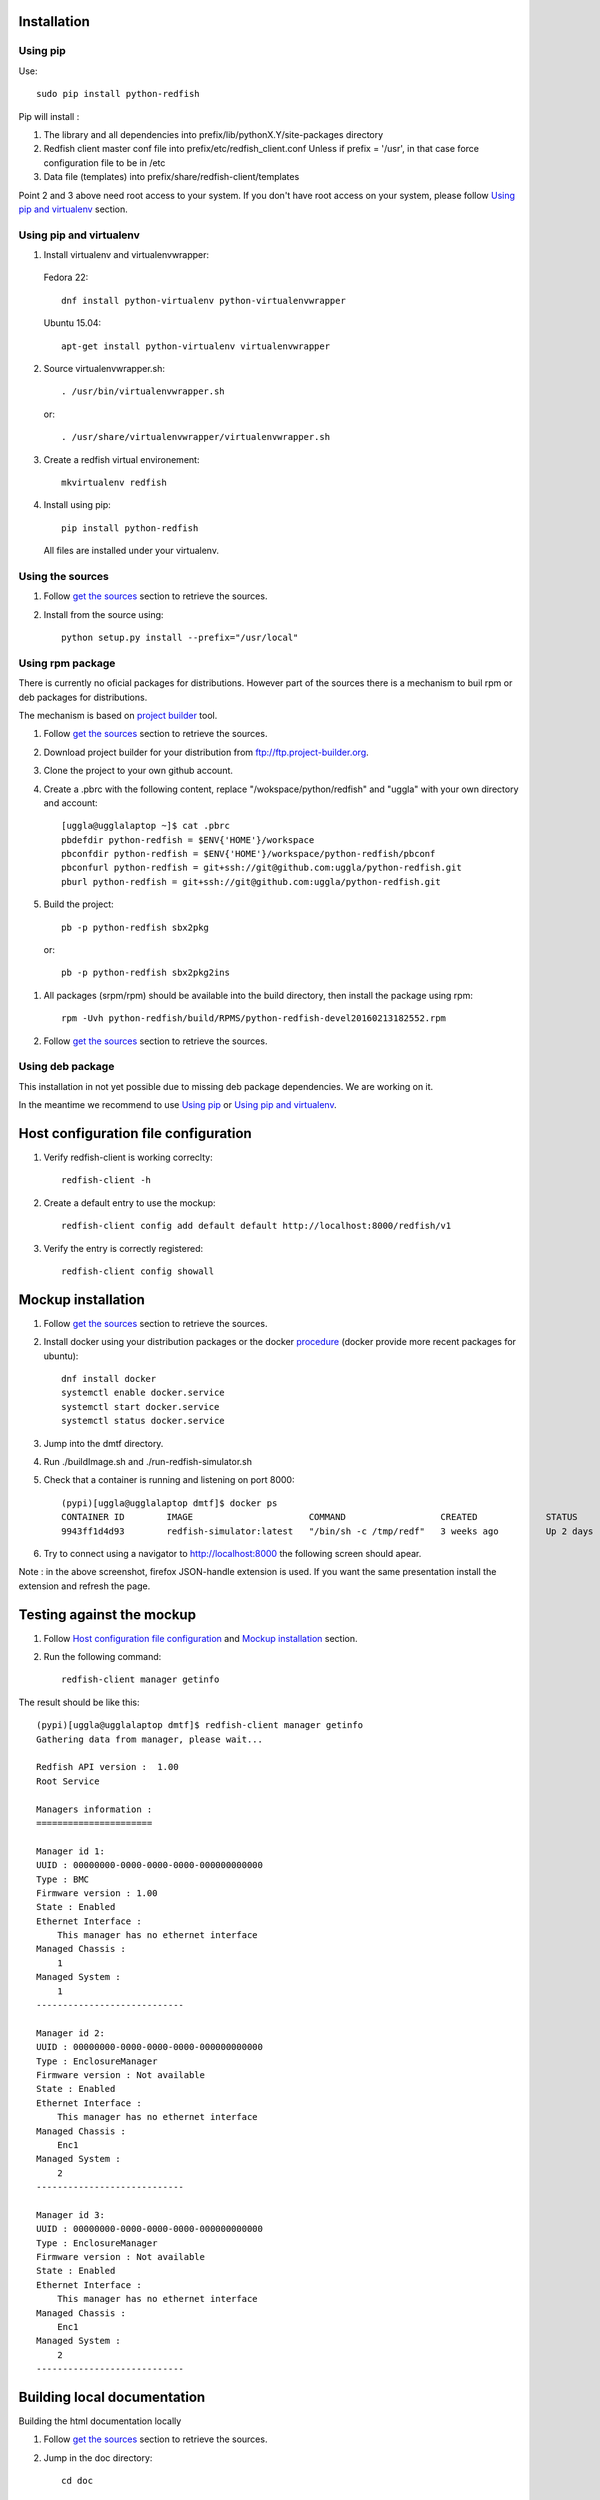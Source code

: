 ============
Installation
============

Using pip
---------
Use::

    sudo pip install python-redfish

Pip will install :

1. The library and all dependencies into prefix/lib/pythonX.Y/site-packages directory
2. Redfish client master conf file into prefix/etc/redfish_client.conf
   Unless if prefix = '/usr', in that case force configuration file to be in /etc

3. Data file (templates) into prefix/share/redfish-client/templates

Point 2 and 3 above need root access to your system. If you don't have root
access on your system, please follow `Using pip and virtualenv`_ section.


Using pip and virtualenv
------------------------

1. Install virtualenv and virtualenvwrapper:

 Fedora 22::

    dnf install python-virtualenv python-virtualenvwrapper

 Ubuntu 15.04::

    apt-get install python-virtualenv virtualenvwrapper

2. Source virtualenvwrapper.sh::

    . /usr/bin/virtualenvwrapper.sh

 or::

    . /usr/share/virtualenvwrapper/virtualenvwrapper.sh

3. Create a redfish virtual environement::

    mkvirtualenv redfish

4. Install using pip::

    pip install python-redfish

 All files are installed under your virtualenv.

Using the sources
-----------------

#. Follow `get the sources <http://pythonhosted.org/python-redfish/readme.html#get-the-sources>`_ section to retrieve the sources.
#. Install from the source using::

    python setup.py install --prefix="/usr/local"


Using rpm package
-----------------

There is currently no oficial packages for distributions.
However part of the sources there is a mechanism to buil rpm or deb packages for distributions.

The mechanism is based on `project builder <http://www.project-builder.org/>`_ tool.

#. Follow `get the sources <http://pythonhosted.org/python-redfish/readme.html#get-the-sources>`_ section to retrieve the sources.
#. Download project builder for your distribution from ftp://ftp.project-builder.org.
#. Clone the project to your own github account.
#. Create a .pbrc with the following content, replace "/wokspace/python/redfish" and "uggla" with your own directory and account::

    [uggla@ugglalaptop ~]$ cat .pbrc
    pbdefdir python-redfish = $ENV{'HOME'}/workspace
    pbconfdir python-redfish = $ENV{'HOME'}/workspace/python-redfish/pbconf
    pbconfurl python-redfish = git+ssh://git@github.com:uggla/python-redfish.git
    pburl python-redfish = git+ssh://git@github.com:uggla/python-redfish.git
#. Build the project::

    pb -p python-redfish sbx2pkg

 or::

    pb -p python-redfish sbx2pkg2ins

#. All packages (srpm/rpm) should be available into the build directory, then install the package using rpm::

    rpm -Uvh python-redfish/build/RPMS/python-redfish-devel20160213182552.rpm


#. Follow `get the sources <http://pythonhosted.org/python-redfish/readme.html#get-the-sources>`_ section to retrieve the sources.

Using deb package
-----------------

This installation in not yet possible due to missing deb package dependencies. We are working on it.

In the meantime we recommend to use `Using pip`_ or `Using pip and virtualenv`_.

=====================================
Host configuration file configuration
=====================================

#. Verify redfish-client is working correclty::

    redfish-client -h

#. Create a default entry to use the mockup::

    redfish-client config add default default http://localhost:8000/redfish/v1

#. Verify the entry is correctly registered::

    redfish-client config showall

===================
Mockup installation
===================

#. Follow `get the sources <http://pythonhosted.org/python-redfish/readme.html#get-the-sources>`_ section to retrieve the sources.
#. Install docker using your distribution packages or the docker `procedure <https://docs.docker.com/engine/installation/>`_ (docker provide more recent packages for ubuntu)::

    dnf install docker
    systemctl enable docker.service
    systemctl start docker.service
    systemctl status docker.service

#. Jump into the dmtf directory.
#. Run ./buildImage.sh and ./run-redfish-simulator.sh
#. Check that a container is running and listening on port 8000::

    (pypi)[uggla@ugglalaptop dmtf]$ docker ps
    CONTAINER ID        IMAGE                      COMMAND                  CREATED             STATUS              PORTS                  NAMES
    9943ff1d4d93        redfish-simulator:latest   "/bin/sh -c /tmp/redf"   3 weeks ago         Up 2 days           0.0.0.0:8000->80/tcp   redfish-simulator
#. Try to connect using a navigator to http://localhost:8000 the following screen should apear.

   .. image:: images/simulator.jpg

Note : in the above screenshot, firefox JSON-handle extension is used. If you want the same presentation install the extension and refresh the page.

==========================
Testing against the mockup
==========================

#. Follow `Host configuration file configuration`_ and `Mockup installation`_ section.
#. Run the following command::

    redfish-client manager getinfo

The result should be like this::

    (pypi)[uggla@ugglalaptop dmtf]$ redfish-client manager getinfo
    Gathering data from manager, please wait...

    Redfish API version :  1.00
    Root Service

    Managers information :
    ======================

    Manager id 1:
    UUID : 00000000-0000-0000-0000-000000000000
    Type : BMC
    Firmware version : 1.00
    State : Enabled
    Ethernet Interface :
        This manager has no ethernet interface
    Managed Chassis :
        1
    Managed System :
        1
    ----------------------------

    Manager id 2:
    UUID : 00000000-0000-0000-0000-000000000000
    Type : EnclosureManager
    Firmware version : Not available
    State : Enabled
    Ethernet Interface :
        This manager has no ethernet interface
    Managed Chassis :
        Enc1
    Managed System :
        2
    ----------------------------

    Manager id 3:
    UUID : 00000000-0000-0000-0000-000000000000
    Type : EnclosureManager
    Firmware version : Not available
    State : Enabled
    Ethernet Interface :
        This manager has no ethernet interface
    Managed Chassis :
        Enc1
    Managed System :
        2
    ----------------------------



============================
Building local documentation
============================

Building the html documentation locally


#. Follow `get the sources <http://pythonhosted.org/python-redfish/readme.html#get-the-sources>`_ section to retrieve the sources.
#. Jump in the doc directory::

    cd doc
#. Build the html documentation::

    make html


If you want to build the documentation in pdf.

#. Get texlive full distribution, ex on Fedora::

    dnf install texlive-scheme-full
#. Build the documentation::

    make latexpdf

